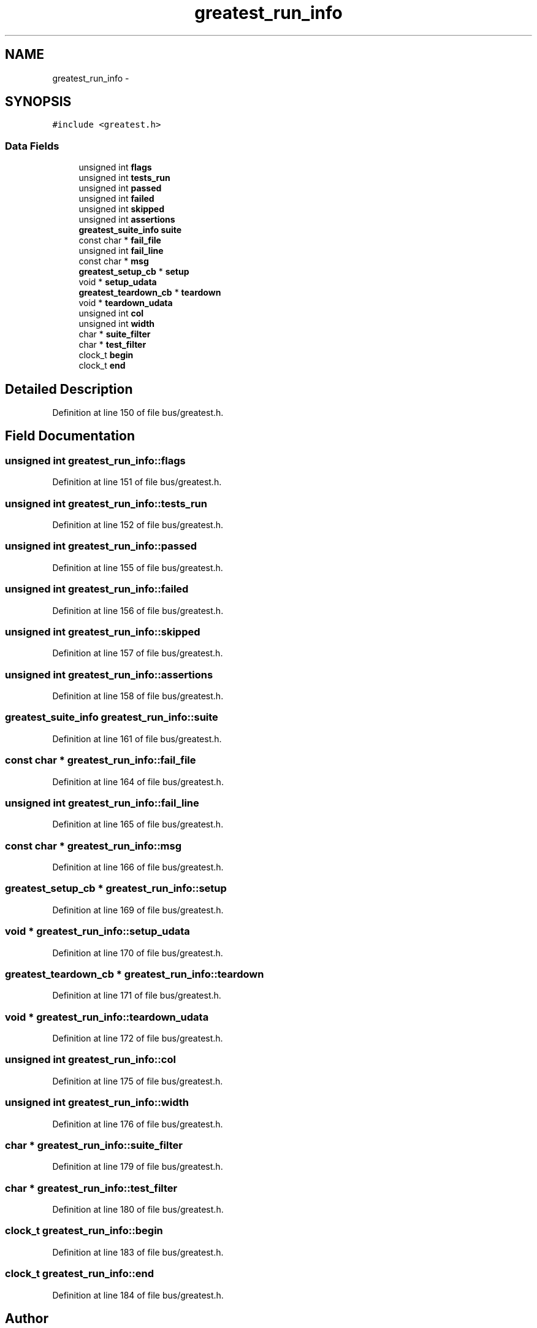 .TH "greatest_run_info" 3 "Mon Mar 2 2015" "Version v0.12.0-beta" "kinetic-c" \" -*- nroff -*-
.ad l
.nh
.SH NAME
greatest_run_info \- 
.SH SYNOPSIS
.br
.PP
.PP
\fC#include <greatest\&.h>\fP
.SS "Data Fields"

.in +1c
.ti -1c
.RI "unsigned int \fBflags\fP"
.br
.ti -1c
.RI "unsigned int \fBtests_run\fP"
.br
.ti -1c
.RI "unsigned int \fBpassed\fP"
.br
.ti -1c
.RI "unsigned int \fBfailed\fP"
.br
.ti -1c
.RI "unsigned int \fBskipped\fP"
.br
.ti -1c
.RI "unsigned int \fBassertions\fP"
.br
.ti -1c
.RI "\fBgreatest_suite_info\fP \fBsuite\fP"
.br
.ti -1c
.RI "const char * \fBfail_file\fP"
.br
.ti -1c
.RI "unsigned int \fBfail_line\fP"
.br
.ti -1c
.RI "const char * \fBmsg\fP"
.br
.ti -1c
.RI "\fBgreatest_setup_cb\fP * \fBsetup\fP"
.br
.ti -1c
.RI "void * \fBsetup_udata\fP"
.br
.ti -1c
.RI "\fBgreatest_teardown_cb\fP * \fBteardown\fP"
.br
.ti -1c
.RI "void * \fBteardown_udata\fP"
.br
.ti -1c
.RI "unsigned int \fBcol\fP"
.br
.ti -1c
.RI "unsigned int \fBwidth\fP"
.br
.ti -1c
.RI "char * \fBsuite_filter\fP"
.br
.ti -1c
.RI "char * \fBtest_filter\fP"
.br
.ti -1c
.RI "clock_t \fBbegin\fP"
.br
.ti -1c
.RI "clock_t \fBend\fP"
.br
.in -1c
.SH "Detailed Description"
.PP 
Definition at line 150 of file bus/greatest\&.h\&.
.SH "Field Documentation"
.PP 
.SS "unsigned int greatest_run_info::flags"

.PP
Definition at line 151 of file bus/greatest\&.h\&.
.SS "unsigned int greatest_run_info::tests_run"

.PP
Definition at line 152 of file bus/greatest\&.h\&.
.SS "unsigned int greatest_run_info::passed"

.PP
Definition at line 155 of file bus/greatest\&.h\&.
.SS "unsigned int greatest_run_info::failed"

.PP
Definition at line 156 of file bus/greatest\&.h\&.
.SS "unsigned int greatest_run_info::skipped"

.PP
Definition at line 157 of file bus/greatest\&.h\&.
.SS "unsigned int greatest_run_info::assertions"

.PP
Definition at line 158 of file bus/greatest\&.h\&.
.SS "\fBgreatest_suite_info\fP greatest_run_info::suite"

.PP
Definition at line 161 of file bus/greatest\&.h\&.
.SS "const char * greatest_run_info::fail_file"

.PP
Definition at line 164 of file bus/greatest\&.h\&.
.SS "unsigned int greatest_run_info::fail_line"

.PP
Definition at line 165 of file bus/greatest\&.h\&.
.SS "const char * greatest_run_info::msg"

.PP
Definition at line 166 of file bus/greatest\&.h\&.
.SS "\fBgreatest_setup_cb\fP * greatest_run_info::setup"

.PP
Definition at line 169 of file bus/greatest\&.h\&.
.SS "void * greatest_run_info::setup_udata"

.PP
Definition at line 170 of file bus/greatest\&.h\&.
.SS "\fBgreatest_teardown_cb\fP * greatest_run_info::teardown"

.PP
Definition at line 171 of file bus/greatest\&.h\&.
.SS "void * greatest_run_info::teardown_udata"

.PP
Definition at line 172 of file bus/greatest\&.h\&.
.SS "unsigned int greatest_run_info::col"

.PP
Definition at line 175 of file bus/greatest\&.h\&.
.SS "unsigned int greatest_run_info::width"

.PP
Definition at line 176 of file bus/greatest\&.h\&.
.SS "char * greatest_run_info::suite_filter"

.PP
Definition at line 179 of file bus/greatest\&.h\&.
.SS "char * greatest_run_info::test_filter"

.PP
Definition at line 180 of file bus/greatest\&.h\&.
.SS "clock_t greatest_run_info::begin"

.PP
Definition at line 183 of file bus/greatest\&.h\&.
.SS "clock_t greatest_run_info::end"

.PP
Definition at line 184 of file bus/greatest\&.h\&.

.SH "Author"
.PP 
Generated automatically by Doxygen for kinetic-c from the source code\&.

